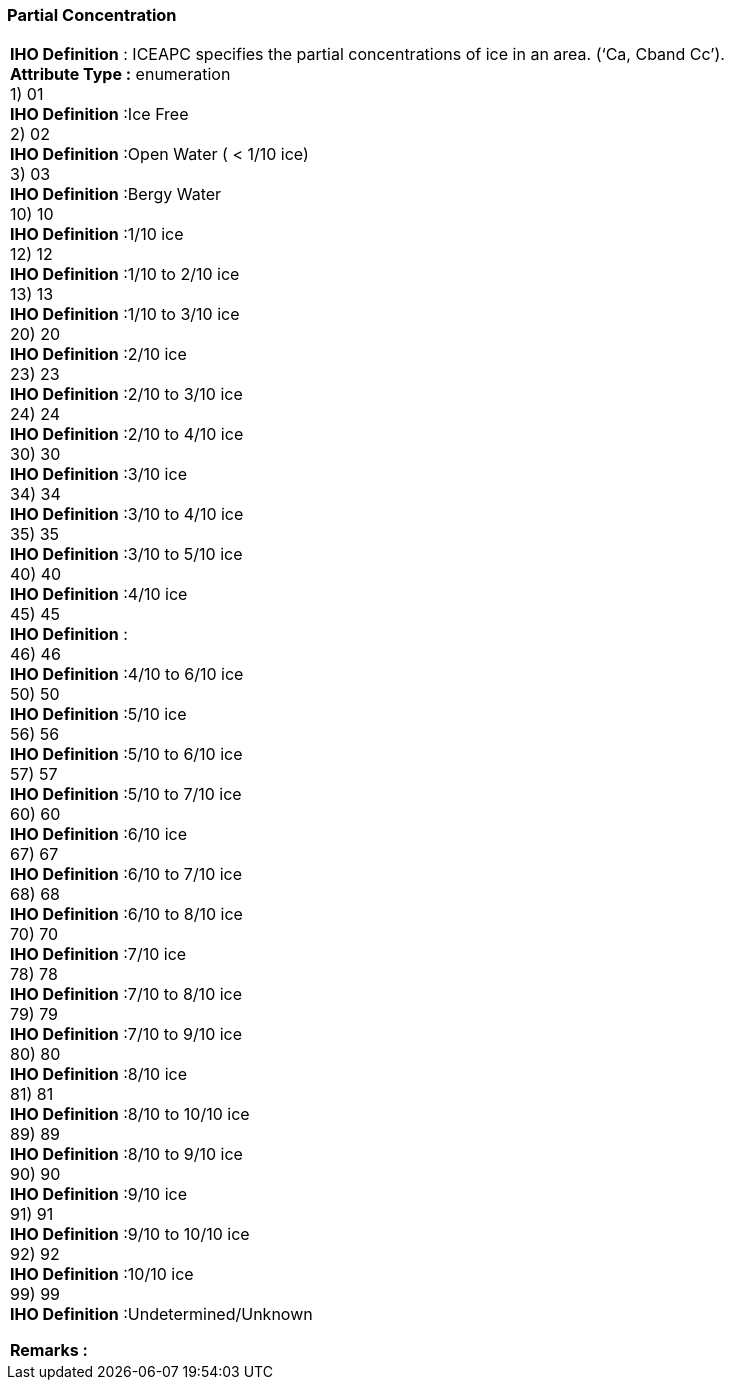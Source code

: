 [[sec-partialConcentration]]
=== Partial Concentration
[cols="a",options="headers"]
|===
a|[underline]#**IHO Definition** :# ICEAPC specifies the partial concentrations of ice in an area. (‘Ca, Cband Cc’). + 
[underline]#** Attribute Type :**# enumeration + 
1) 01 + 
[underline]#**IHO Definition**# :Ice Free + 
2) 02 + 
[underline]#**IHO Definition**# :Open Water ( < 1/10 ice) + 
3) 03 + 
[underline]#**IHO Definition**# :Bergy Water + 
10) 10 + 
[underline]#**IHO Definition**# :1/10 ice + 
12) 12 + 
[underline]#**IHO Definition**# :1/10 to 2/10 ice + 
13) 13 + 
[underline]#**IHO Definition**# :1/10 to 3/10 ice + 
20) 20 + 
[underline]#**IHO Definition**# :2/10 ice + 
23) 23 + 
[underline]#**IHO Definition**# :2/10 to 3/10 ice + 
24) 24 + 
[underline]#**IHO Definition**# :2/10 to 4/10 ice + 
30) 30 + 
[underline]#**IHO Definition**# :3/10 ice + 
34) 34 + 
[underline]#**IHO Definition**# :3/10 to 4/10 ice + 
35) 35 + 
[underline]#**IHO Definition**# :3/10 to 5/10 ice + 
40) 40 + 
[underline]#**IHO Definition**# :4/10 ice + 
45) 45 + 
[underline]#**IHO Definition**# : + 
46) 46 + 
[underline]#**IHO Definition**# :4/10 to 6/10 ice + 
50) 50 + 
[underline]#**IHO Definition**# :5/10 ice + 
56) 56 + 
[underline]#**IHO Definition**# :5/10 to 6/10 ice + 
57) 57 + 
[underline]#**IHO Definition**# :5/10 to 7/10 ice + 
60) 60 + 
[underline]#**IHO Definition**# :6/10 ice + 
67) 67 + 
[underline]#**IHO Definition**# :6/10 to 7/10 ice + 
68) 68 + 
[underline]#**IHO Definition**# :6/10 to 8/10 ice + 
70) 70 + 
[underline]#**IHO Definition**# :7/10 ice + 
78) 78 + 
[underline]#**IHO Definition**# :7/10 to 8/10 ice + 
79) 79 + 
[underline]#**IHO Definition**# :7/10 to 9/10 ice + 
80) 80 + 
[underline]#**IHO Definition**# :8/10 ice + 
81) 81 + 
[underline]#**IHO Definition**# :8/10 to 10/10 ice + 
89) 89 + 
[underline]#**IHO Definition**# :8/10 to 9/10 ice + 
90) 90 + 
[underline]#**IHO Definition**# :9/10 ice + 
91) 91 + 
[underline]#**IHO Definition**# :9/10 to 10/10 ice + 
92) 92 + 
[underline]#**IHO Definition**# :10/10 ice + 
99) 99 + 
[underline]#**IHO Definition**# :Undetermined/Unknown + 
 
[underline]#** Remarks :**#  + 
|===
